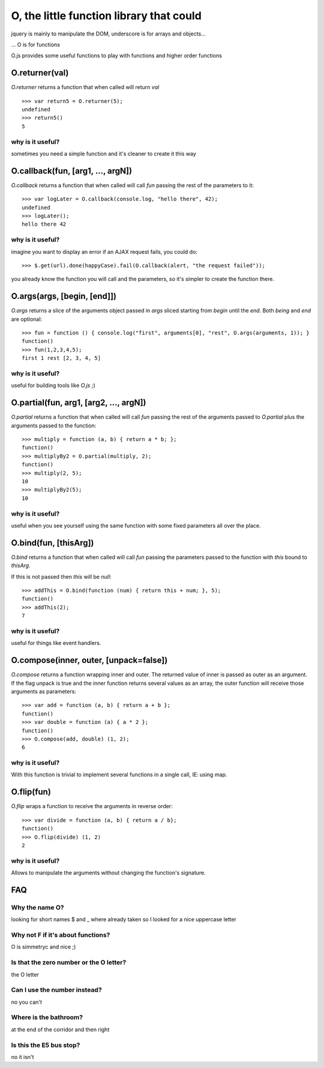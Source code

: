 O, the little function library that could
=========================================

jquery is mainly to manipulate the DOM, underscore is for arrays and objects...

... O is for functions

O.js provides some useful functions to play with functions and higher order functions

O.returner(val)
---------------

*O.returner* returns a function that when called will return *val* ::

       >>> var return5 = O.returner(5);
       undefined
       >>> return5()
       5

why is it useful?
.................

sometimes you need a simple function and it's cleaner to create it this way

O.callback(fun, [arg1, ..., argN])
----------------------------------

*O.callback* returns a function that when called will call *fun* passing the rest of the
parameters to it::

        >>> var logLater = O.callback(console.log, "hello there", 42);
        undefined
        >>> logLater();
        hello there 42

why is it useful?
.................

imagine you want to display an error if an AJAX request fails, you could do::

        >>> $.get(url).done(happyCase).fail(O.callback(alert, "the request failed"));

you already know the function you will call and the parameters, so it's simpler to create
the function there.

O.args(args, [begin, [end]])
----------------------------

*O.args* returns a slice of the arguments object passed in *args*
sliced starting from *begin* until the *end*. Both *being* and *end* are optional::

        >>> fun = function () { console.log("first", arguments[0], "rest", O.args(arguments, 1)); }
        function()
        >>> fun(1,2,3,4,5);
        first 1 rest [2, 3, 4, 5]

why is it useful?
.................

useful for building tools like *O.js* ;)


O.partial(fun, arg1, [arg2, ..., argN])
---------------------------------------

*O.partial* returns a function that when called will call *fun* passing the rest of the arguments
passed to *O.partial* plus the arguments passed to the function::

        >>> multiply = function (a, b) { return a * b; };
        function()
        >>> multiplyBy2 = O.partial(multiply, 2);
        function()
        >>> multiply(2, 5);
        10
        >>> multiplyBy2(5);
        10

why is it useful?
.................

useful when you see yourself using the same function with some fixed parameters
all over the place.


O.bind(fun, [thisArg])
----------------------

*O.bind* returns a function that when called will call *fun* passing the parameters passed to
the function with *this* bound to *thisArg*.

If this is not passed then *this* will be *null*::

        >>> addThis = O.bind(function (num) { return this + num; }, 5);
        function()
        >>> addThis(2);
        7

why is it useful?
.................

useful for things like event handlers.


O.compose(inner, outer, [unpack=false])
--------------------------------------

*O.compose* returns a function wrapping inner and outer. The returned value of inner is 
passed as outer as an argument. If the flag unpack is true and the inner function returns several
values as an array, the outer function will receive those arguments as parameters::

        >>> var add = function (a, b) { return a + b };
        function()
        >>> var double = function (a) { a * 2 };
        function()
        >>> O.compose(add, double) (1, 2);
        6

why is it useful?
.................

With this function is trivial to implement several functions in a single call, IE: using map.


O.flip(fun)
-----------

*O.flip* wraps a function to receive the arguments in reverse order::

        >>> var divide = function (a, b) { return a / b};
        function()
        >>> O.flip(divide) (1, 2)
        2

why is it useful?
................

Allows to manipulate the arguments without changing the function's signature.


FAQ
---

Why the name O?
...............

looking for short names $ and _ where already taken so I looked for a nice uppercase letter

Why not F if it's about functions?
..................................

O is simmetryc and nice ;)

Is that the zero number or the O letter?
........................................

the O letter

Can I use the number instead?
.............................

no you can't

Where is the bathroom?
......................

at the end of the corridor and then right

Is this the E5 bus stop?
........................

no it isn't

